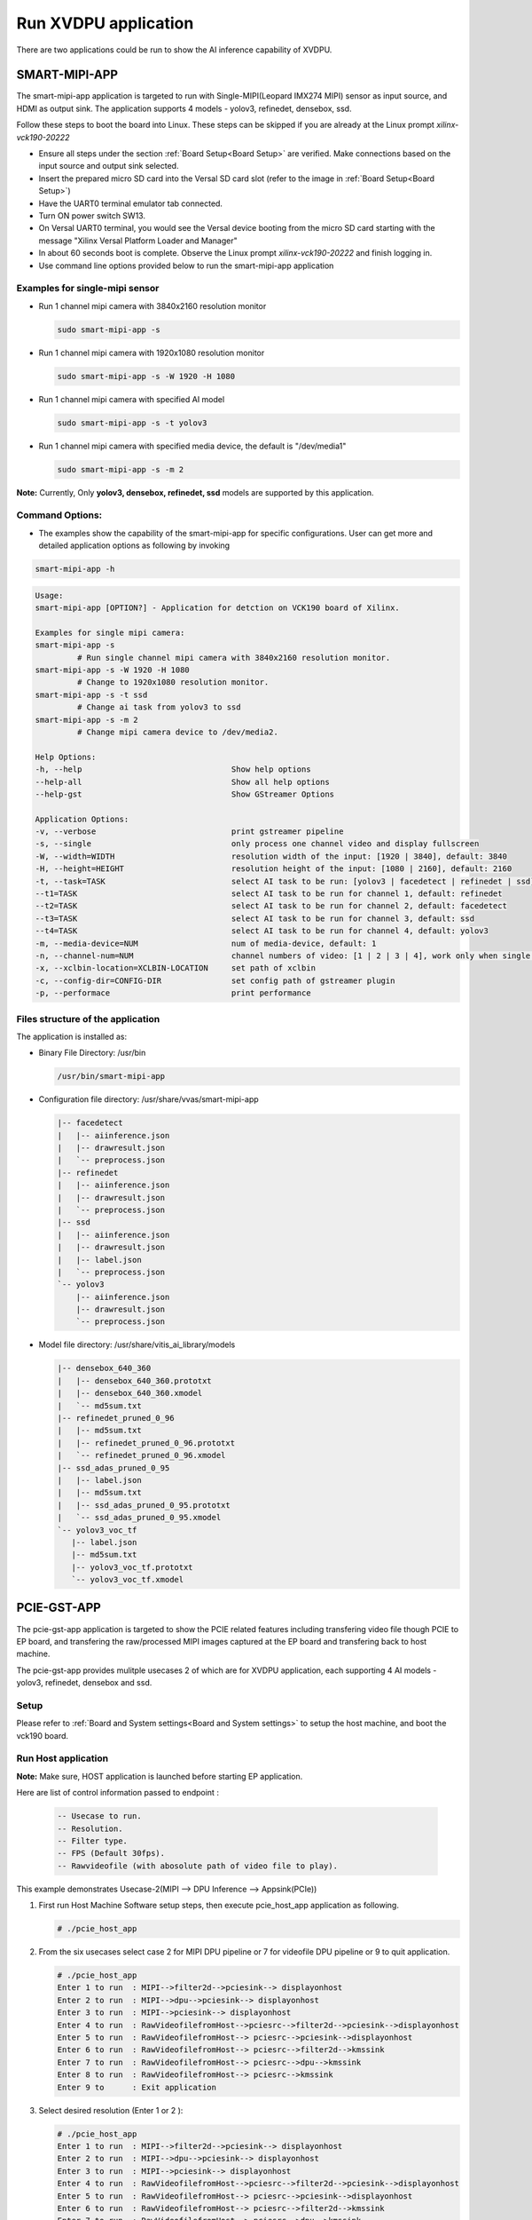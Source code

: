 Run XVDPU application
=====================

There are two applications could be run to show the AI inference capability of XVDPU.


SMART-MIPI-APP
--------------


The smart-mipi-app application is targeted to run with Single-MIPI(Leopard IMX274 MIPI) 
sensor as input source, and HDMI as output sink. The application supports 4 models - yolov3, 
refinedet, densebox, ssd.

Follow these steps to boot the board into Linux. These steps can be skipped 
if you are already at the Linux prompt *xilinx-vck190-20222* 

* Ensure all steps under the section :ref:`Board Setup<Board Setup>` are
  verified. Make connections based on the input source and output sink
  selected.

* Insert the prepared micro SD card into the Versal SD card slot (refer to the
  image in :ref:`Board Setup<Board Setup>`)

* Have the UART0 terminal emulator tab connected.

* Turn ON power switch SW13.

* On Versal UART0 terminal, you would see the Versal device booting from the
  micro SD card starting with the message
  "Xilinx Versal Platform Loader and Manager"

* In about 60 seconds boot is complete. Observe the Linux prompt
  *xilinx-vck190-20222* and finish logging in.

* Use command line options provided below to run the smart-mipi-app application

Examples for single-mipi sensor
>>>>>>>>>>>>>>>>>>>>>>>>>>>>>>>

* Run 1 channel mipi camera with 3840x2160 resolution monitor

  .. code-block:: bash

     sudo smart-mipi-app -s

* Run 1 channel mipi camera with 1920x1080 resolution monitor

  .. code-block:: bash

     sudo smart-mipi-app -s -W 1920 -H 1080

* Run 1 channel mipi camera with specified AI model

  .. code-block:: bash

     sudo smart-mipi-app -s -t yolov3

* Run 1 channel mipi camera with specified media device, the default is "/dev/media1"

  .. code-block:: bash

     sudo smart-mipi-app -s -m 2

**Note:** Currently, Only **yolov3, densebox, refinedet, ssd** models are supported by this application.

Command Options:
>>>>>>>>>>>>>>>>

* The examples show the capability of the smart-mipi-app for specific configurations. User can get more and detailed
  application options as following by invoking

.. code-block:: bash

   smart-mipi-app -h

.. code-block:: bash

      Usage:
      smart-mipi-app [OPTION?] - Application for detction on VCK190 board of Xilinx.

      Examples for single mipi camera:
      smart-mipi-app -s
               # Run single channel mipi camera with 3840x2160 resolution monitor.
      smart-mipi-app -s -W 1920 -H 1080
               # Change to 1920x1080 resolution monitor.
      smart-mipi-app -s -t ssd
               # Change ai task from yolov3 to ssd
      smart-mipi-app -s -m 2
               # Change mipi camera device to /dev/media2.

      Help Options:
      -h, --help                                Show help options
      --help-all                                Show all help options
      --help-gst                                Show GStreamer Options

      Application Options:
      -v, --verbose                             print gstreamer pipeline
      -s, --single                              only process one channel video and display fullscreen
      -W, --width=WIDTH                         resolution width of the input: [1920 | 3840], default: 3840
      -H, --height=HEIGHT                       resolution height of the input: [1080 | 2160], default: 2160
      -t, --task=TASK                           select AI task to be run: [yolov3 | facedetect | refinedet | ssd], default: yolov3, work only when single is true
      --t1=TASK                                 select AI task to be run for channel 1, default: refinedet
      --t2=TASK                                 select AI task to be run for channel 2, default: facedetect
      --t3=TASK                                 select AI task to be run for channel 3, default: ssd
      --t4=TASK                                 select AI task to be run for channel 4, default: yolov3
      -m, --media-device=NUM                    num of media-device, default: 1
      -n, --channel-num=NUM                     channel numbers of video: [1 | 2 | 3 | 4], work only when single is false
      -x, --xclbin-location=XCLBIN-LOCATION     set path of xclbin
      -c, --config-dir=CONFIG-DIR               set config path of gstreamer plugin
      -p, --performace                          print performance

Files structure of the application
>>>>>>>>>>>>>>>>>>>>>>>>>>>>>>>>>>

The application is installed as:

* Binary File Directory: /usr/bin

  .. code-block:: bash

     /usr/bin/smart-mipi-app

* Configuration file directory: /usr/share/vvas/smart-mipi-app

  .. code-block:: bash

      |-- facedetect
      |   |-- aiinference.json
      |   |-- drawresult.json
      |   `-- preprocess.json
      |-- refinedet
      |   |-- aiinference.json
      |   |-- drawresult.json
      |   `-- preprocess.json
      |-- ssd
      |   |-- aiinference.json
      |   |-- drawresult.json
      |   |-- label.json
      |   `-- preprocess.json
      `-- yolov3
          |-- aiinference.json
          |-- drawresult.json
          `-- preprocess.json

* Model file directory: /usr/share/vitis_ai_library/models

  .. code-block:: bash

      |-- densebox_640_360
      |   |-- densebox_640_360.prototxt
      |   |-- densebox_640_360.xmodel
      |   `-- md5sum.txt
      |-- refinedet_pruned_0_96
      |   |-- md5sum.txt
      |   |-- refinedet_pruned_0_96.prototxt
      |   `-- refinedet_pruned_0_96.xmodel
      |-- ssd_adas_pruned_0_95
      |   |-- label.json
      |   |-- md5sum.txt
      |   |-- ssd_adas_pruned_0_95.prototxt
      |   `-- ssd_adas_pruned_0_95.xmodel
      `-- yolov3_voc_tf
         |-- label.json
         |-- md5sum.txt
         |-- yolov3_voc_tf.prototxt
         `-- yolov3_voc_tf.xmodel


PCIE-GST-APP
------------

The pcie-gst-app application is targeted to show the PCIE related features including transfering video file though PCIE to EP board,
and transfering the raw/processed MIPI images captured at the EP board and transfering back to host machine. 

The pcie-gst-app provides mulitple usecases 2 of which are for XVDPU application, each supporting 4 AI models - yolov3, refinedet, densebox and ssd.

Setup
>>>>>

Please refer to :ref:`Board and System settings<Board and System settings>` to setup the host machine, and boot the vck190 board.


Run Host application
>>>>>>>>>>>>>>>>>>>>


**Note:**  Make sure, HOST application is launched before starting EP application.
 
Here are list of control information passed to endpoint :
  
  .. code-block:: bash
  
     -- Usecase to run.
     -- Resolution.
     -- Filter type.
     -- FPS (Default 30fps).
     -- Rawvideofile (with abosolute path of video file to play).
 
This example demonstrates Usecase-2(MIPI --> DPU Inference --> Appsink(PCIe))

#. First run Host Machine Software setup steps, then execute pcie_host_app application as following.
	
   .. code-block:: bash
  
	  # ./pcie_host_app

#. From the six usecases select case 2 for MIPI DPU pipeline or 7 for videofile DPU pipeline or 9 to quit application.

   .. code-block:: bash
  
    # ./pcie_host_app
    Enter 1 to run  : MIPI-->filter2d-->pciesink--> displayonhost
    Enter 2 to run  : MIPI-->dpu-->pciesink--> displayonhost
    Enter 3 to run  : MIPI-->pciesink--> displayonhost
    Enter 4 to run  : RawVideofilefromHost-->pciesrc-->filter2d-->pciesink-->displayonhost
    Enter 5 to run  : RawVideofilefromHost--> pciesrc-->pciesink-->displayonhost
    Enter 6 to run  : RawVideofilefromHost--> pciesrc-->filter2d-->kmssink
    Enter 7 to run  : RawVideofilefromHost--> pciesrc-->dpu-->kmssink
    Enter 8 to run  : RawVideofilefromHost--> pciesrc-->kmssink
    Enter 9 to      : Exit application


#. Select desired resolution (Enter 1 or 2 ):

   .. code-block:: bash
  
    # ./pcie_host_app 
    Enter 1 to run  : MIPI-->filter2d-->pciesink--> displayonhost
    Enter 2 to run  : MIPI-->dpu-->pciesink--> displayonhost
    Enter 3 to run  : MIPI-->pciesink--> displayonhost
    Enter 4 to run  : RawVideofilefromHost-->pciesrc-->filter2d-->pciesink-->displayonhost
    Enter 5 to run  : RawVideofilefromHost--> pciesrc-->pciesink-->displayonhost
    Enter 6 to run  : RawVideofilefromHost--> pciesrc-->filter2d-->kmssink
    Enter 7 to run  : RawVideofilefromHost--> pciesrc-->dpu-->kmssink
    Enter 8 to run  : RawVideofilefromHost--> pciesrc-->kmssink
    Enter 9 to      : Exit application
    Enter your choice:2
    select the resolution 
    1. 3840x2160
    2. 1920x1080
    Enter your choice:

Run end-point application
>>>>>>>>>>>>>>>>>>>>>>>>>
1. Launch pcie-trd-nb1.ipynb jupyter notebook. (For MIPI use case modify 'res' variable same as one selected at host application). 

   **Note:** Endpoint application exits after running the usecase, Hence restart `pcie-trd-nb1.ipynb` jupyter notebook to relaunch the endpoint application.

2. The MIPI camera captured view with AI detection bounding box will start playing on the monitor.

,,,,,


Licensed under the Apache License, Version 2.0 (the "License"); you may not use this file
except in compliance with the License.

You may obtain a copy of the License at
http://www.apache.org/licenses/LICENSE-2.0


Unless required by applicable law or agreed to in writing, software distributed under the
License is distributed on an "AS IS" BASIS, WITHOUT WARRANTIES OR CONDITIONS OF ANY KIND,
either express or implied. See the License for the specific language governing permissions
and limitations under the License.
